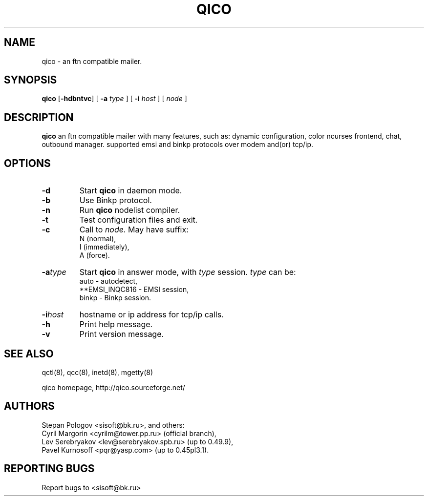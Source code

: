 .TH QICO 8 "13 Jan 2004"
.SH NAME
qico \- an ftn compatible mailer.
.SH SYNOPSIS
.B qico
.RB [ \-hdbntvc ]
.RB [
.B \-a
.I type
]
.RB [
.B \-i
.I host
] [
.I node
]
.SH DESCRIPTION
.B qico
an ftn compatible mailer with many features, such as:
dynamic configuration, color ncurses frontend, chat, outbound manager.
supported emsi and binkp protocols over modem and(or) tcp/ip.
.SH OPTIONS
.TP
.BI \-d
Start
.B qico
in daemon mode.
.TP
.BI \-b
Use Binkp protocol.
.TP
.BI \-n
Run
.B qico
nodelist compiler.
.TP
.BI \-t
Test configuration files and exit.
.TP
.BI \-c
Call to
.I node.
May have suffix:
    N (normal),
    I (immediately),
    A (force).
.TP
.BI \-a type
Start
.B qico
in answer mode, with
.I type
session.
.BR
.I type
can be:
.BR
  auto - autodetect,
.BR
  **EMSI_INQC816 - EMSI session,
.BR
  binkp - Binkp session.
.TP
.BI \-i host
hostname or ip address for tcp/ip calls.
.TP
.BI \-h
Print help message.
.TP
.BI \-v
Print version message.
.SH SEE ALSO
qctl(8), qcc(8), inetd(8), mgetty(8)

qico homepage,
http://qico.sourceforge.net/
.SH AUTHORS
Stepan Pologov <sisoft@bk.ru>, and others:
 Cyril Margorin <cyrilm@tower.pp.ru> (official branch),
 Lev Serebryakov <lev@serebryakov.spb.ru> (up to 0.49.9),
 Pavel Kurnosoff <pqr@yasp.com> (up to 0.45pl3.1).
.SH "REPORTING BUGS"
Report bugs to <sisoft@bk.ru>
